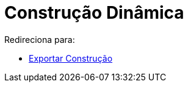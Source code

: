 = Construção Dinâmica
ifdef::env-github[:imagesdir: /pt/modules/ROOT/assets/images]

Redireciona para:

* xref:/Exportar_Construção.adoc[Exportar Construção]
